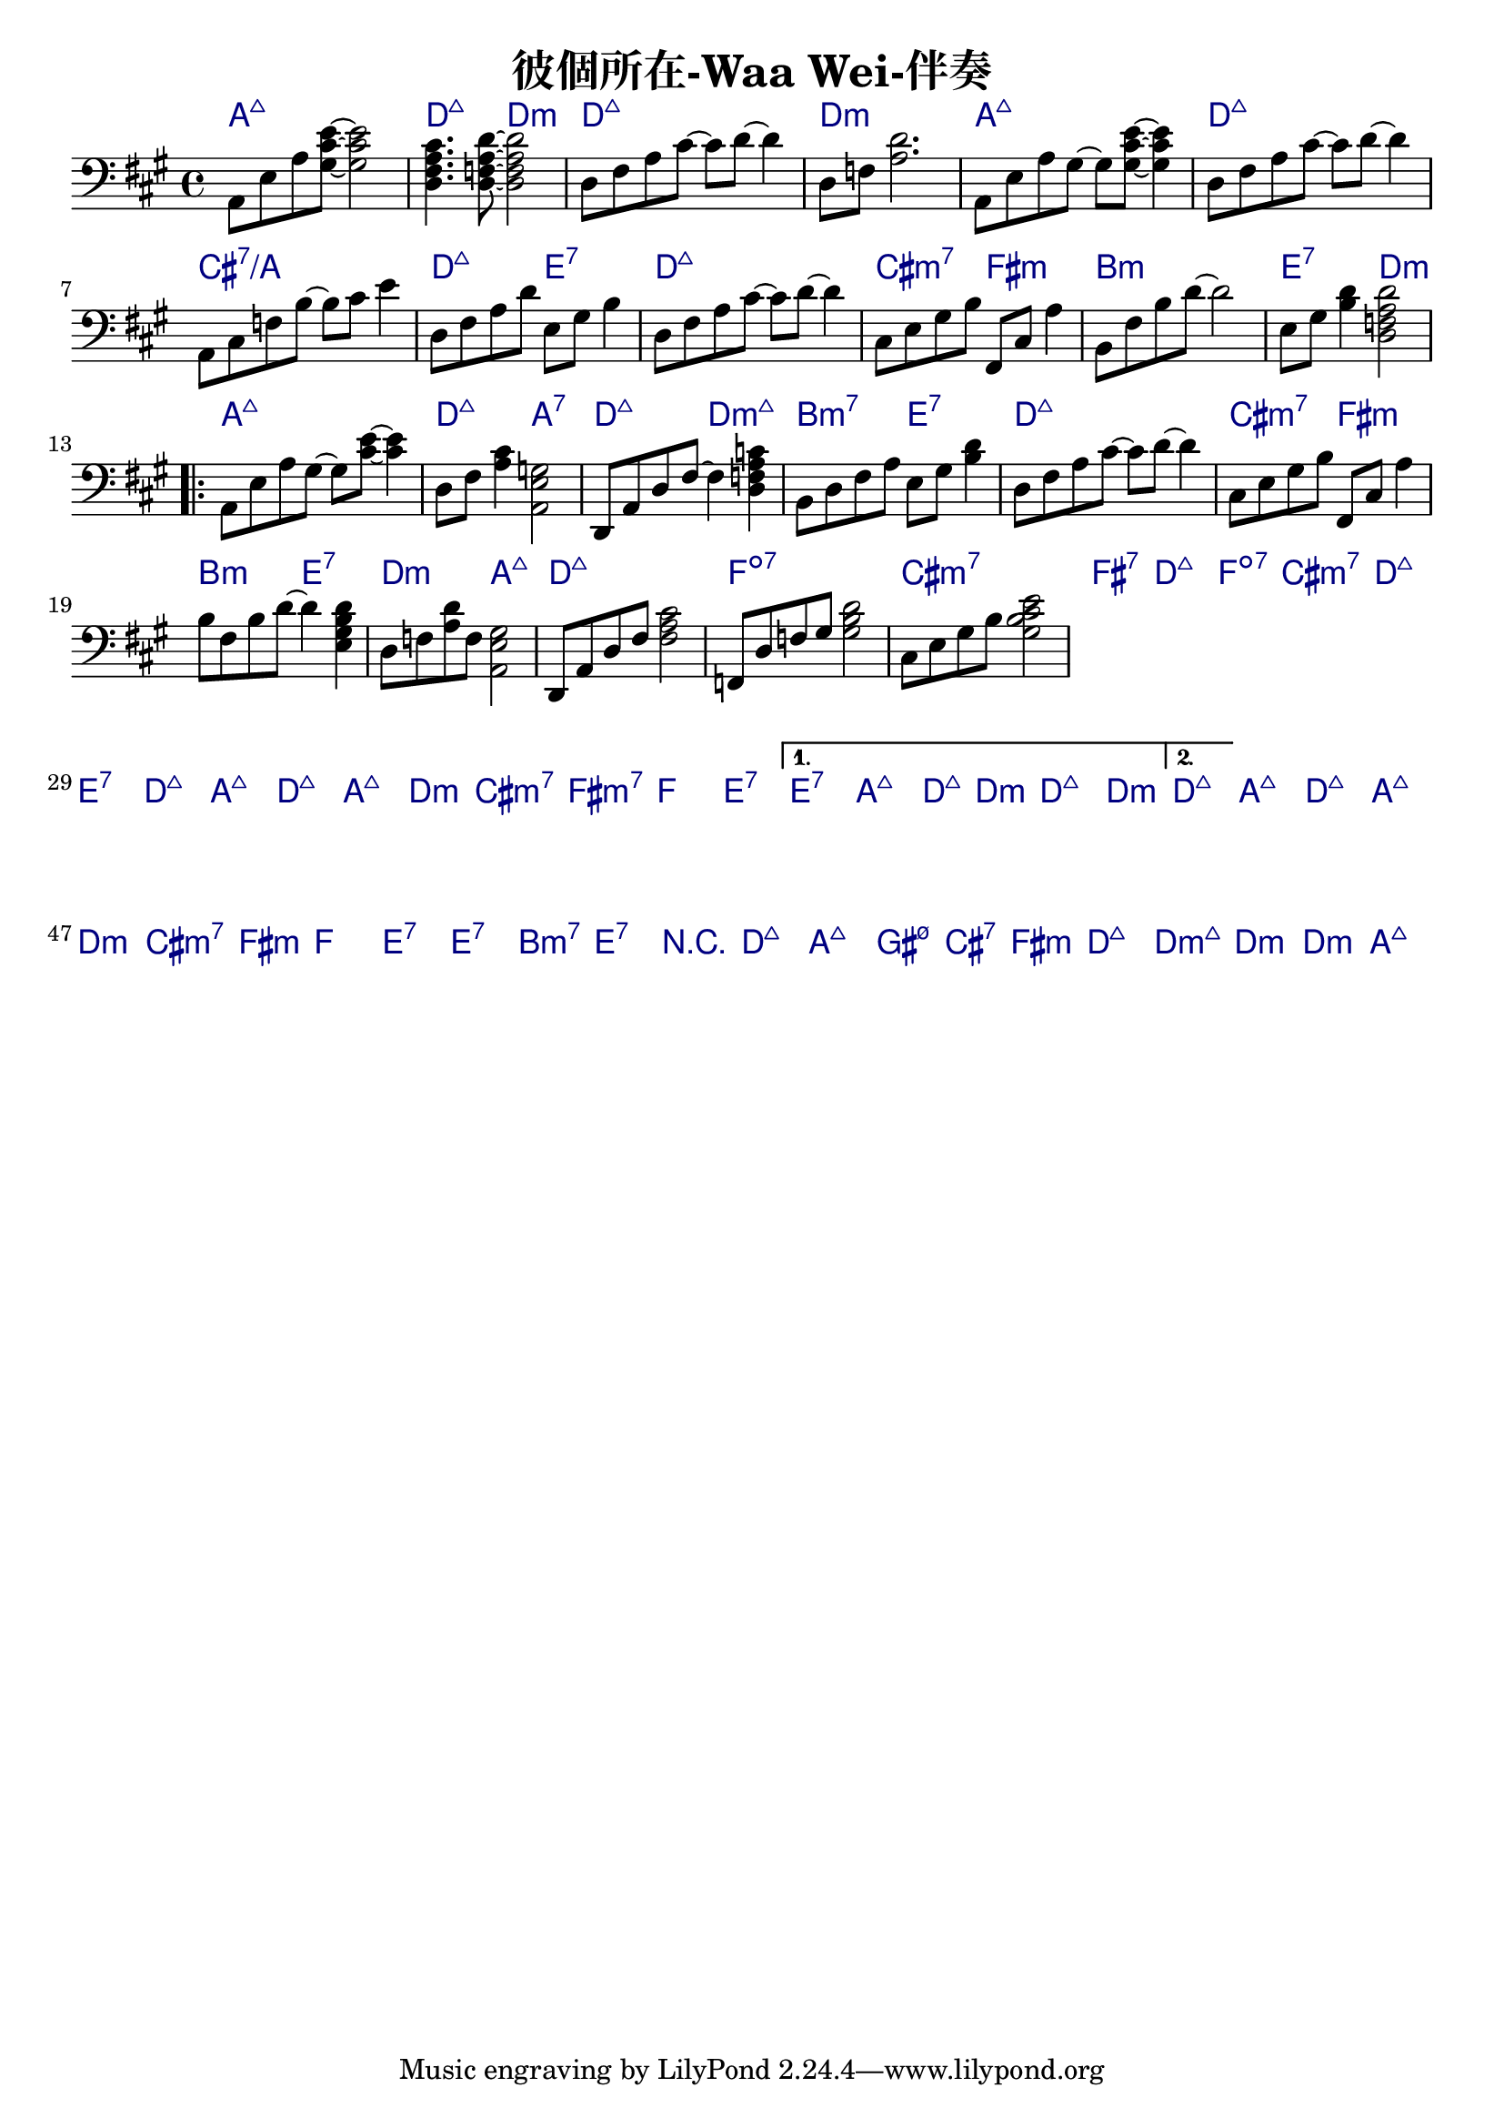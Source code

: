 \header {
  title = "彼個所在-Waa Wei-伴奏"
  composer = ""
}



\score
 { 
  <<
  
  \chords { 
  
    a1:maj7 | d2:maj7 d:m | d1:maj7 | d:m |

    a1:maj7 | d:maj7 | cis:7/a | d2:maj7 e:7 |
    d1:maj7 | cis2:m7 fis:m | b1:m | e2:7 d:m |

    \repeat volta 2 {
  
      a1:maj7 | d2:maj7 a:7 | d:maj7 d:m7+| b:m7 e:7 |
      d1:maj7 | cis2:m7 fis:m | b2:m e:7 | d:m a:maj7 |

      d1:maj7 | f:dim7 |
      cis:m7 | fis:7 |
      d:maj7 | f:dim7 |
      cis:m7 | d:maj7 | e:7 |

      d1:maj7 | a:maj7 |
      d:maj7 | a:maj7 |
      d:m | cis2:m7 fis:m7 |
      f1 | e1:7 |
      }
  
    \alternative {
      { e1:7 | a:maj7 | d2:maj7 d:m | d1:maj7 | d:m |}
      { d1:maj7 |}
      }

    a:maj7 |
    d:maj7 | a:maj7 |
    d:m | cis2:m7 fis:m |
    f1 | e:7 | e:7 |
    b:m7 | e:7 |

    r1 | d:maj7 | a:maj7 | gis2:m7 5- cis:7 | fis1:m | d:maj7 |
    d1:m7+ | d:m | d:m | a:maj7 |

    }
  
  \relative a, { \key a \major  \time 4/4 \clef bass
  
    a8 e' a <gis cis e>~ <gis cis e>2 | <d fis a cis>4. <d f a d>8~ <d f a d>2 |
    d8 fis a cis~ cis d~ d4 | d,8 f <a d>2. |

    a,8 e' a gis~ gis <gis cis e>~ <gis cis e>4 | d8 fis a cis~ cis d~ d4 |
    a,8 cis f b~ b cis e4 | d,8 fis a d e, gis b4 | d,8 fis a cis~ cis d~ d4 |
    cis,8 e gis b fis, cis' a'4 | b,8 fis' b d~ d2 | e,8 gis <b d>4 <d, f a d>2 |
    a8 e' a gis~ gis <cis e>~ <cis e>4 | d,8 fis <a cis>4 <a, e' g>2 |
    d,8 a' d fis~ fis4 <d f a c> | b8 d fis a e gis <b d>4 | d,8 fis a cis~ cis d~ d4 |
    cis,8 e gis b fis, cis' a'4 | b8 fis b d~ d4 <e, gis b d> |
    d8 f <a d> f <a, e' gis>2 | d,8 a' d fis <fis a cis>2 | f,8 d' f gis <gis b d>2 |
    cis,8 e gis b <gis b cis e>2 |
  
    \repeat volta 2 {
      
      }

    \alternative {
      { }
      { }
      }

  
     

    }
  >>
  \layout {
    \override ChordName.color = #(x11-color 'navy)
    indent = #0
    line-width = #190 } 
  \midi {}
}